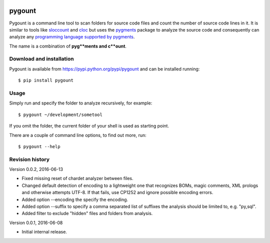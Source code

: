 .. image:: https://travis-ci.org/roskakori/pygount.svg?branch=master
    :target: https://travis-ci.org/roskakori/pygount
    :alt: Build Status

.. image:: https://coveralls.io/repos/roskakori/pygount/badge.png?branch=master
    :target: https://coveralls.io/r/roskakori/pygount?branch=master
    :alt: Test coverage

.. image:: https://landscape.io/github/roskakori/pygount/master/landscape.svg
    :target: https://landscape.io/github/roskakori/pygount/master
    :alt: Code Health


pygount
=======

Pygount is a command line tool to scan folders for source code files and
count the number of source code lines in it. It is similar to tools like
`sloccount <http://www.dwheeler.com/sloccount/>`_ and
`cloc <http://cloc.sourceforge.net/>`_ but uses the
`pygments <http://pygments.org/>`_
package to analyze the source code and consequently can analyze any
`programming language supported by pygments <http://pygments.org/languages/>`_.

The name is a combination of **pyg**ments and c**ount**.


Download and installation
-------------------------

Pygount is available from https://pypi.python.org/pypi/pygount and can be
installed running::

$ pip install pygount


Usage
-----

Simply run and specify the folder to analyze recursively, for example::

$ pygount ~/development/sometool

If you omit the folder, the current folder of your shell is used as starting
point.

There are a couple of command line options, to find out more, run::

$ pygount --help


Revision history
----------------

Version 0.0.2, 2016-06-13

* Fixed missing reset of chardet analyzer between files.
* Changed default detection of encoding to a lightweight one that recognizes
  BOMs, magic comments, XML prologs and otherwise attempts UTF-8. If that
  fails, use CP1252 and ignore possible encoding errors.
* Added option --encoding the specify the encoding.
* Added option --suffix to specify a comma separated list of suffixes the
  analysis should be limited to, e.g. "py,sql".
* Added filter to exclude "hidden" files and folders from analysis.

Version 0.0.1, 2016-06-08

* Initial internal release.
